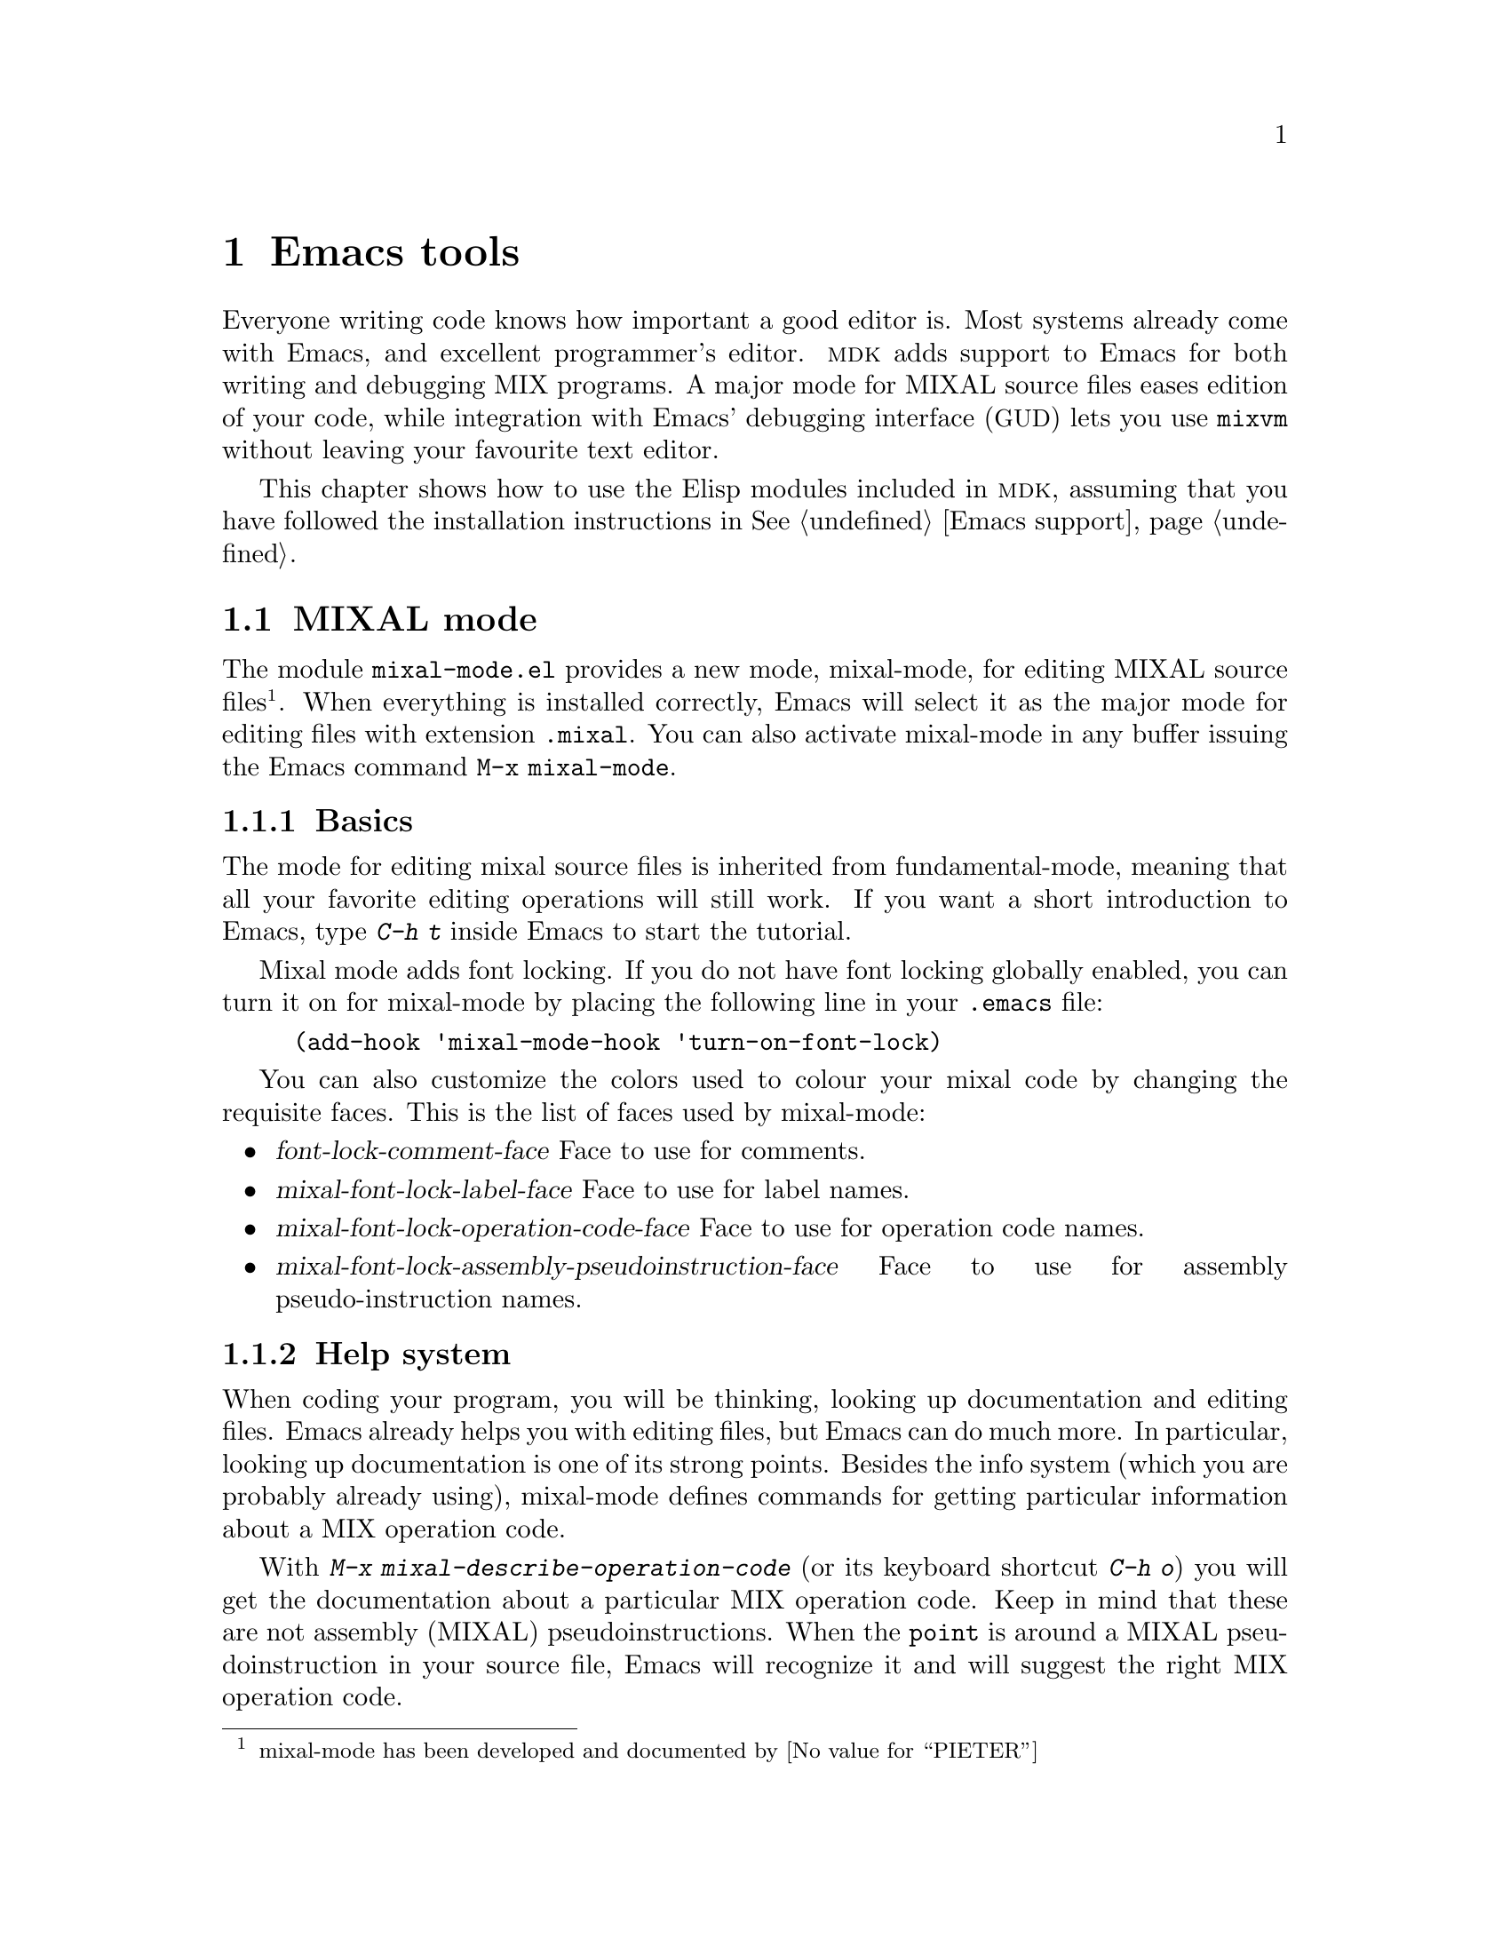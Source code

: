 @c -*-texinfo-*-
@c This is part of the GNU MDK Reference Manual.
@c Copyright (C) 2003, 2004
@c   Free Software Foundation, Inc.
@c See the file mdk.texi for copying conditions.

@node Emacs tools, mixasm, Getting started, Top
@chapter Emacs tools

Everyone writing code knows how important a good editor is. Most
systems already come with Emacs, and excellent programmer's editor.
@sc{mdk} adds support to Emacs for both writing and debugging MIX
programs. A major mode for MIXAL source files eases edition of your
code, while integration with Emacs' debugging interface
(@acronym{GUD}) lets you use @code{mixvm} without leaving your
favourite text editor.

This chapter shows how to use the Elisp modules included in @sc{mdk},
assuming that you have followed the installation instructions in
@xref{Emacs support}.

@menu
* MIXAL mode::                  Editing MIXAL files.
* GUD integration::             Invoking @code{mixvm} within Emacs.
@end menu

@node MIXAL mode, GUD integration, Emacs tools, Emacs tools
@section MIXAL mode

The module @file{mixal-mode.el} provides a new mode, mixal-mode, for
editing MIXAL source files@footnote{mixal-mode has been developed and
documented by @value{PIETER}}. When everything is installed correctly,
Emacs will select it as the major mode for editing files with extension
@code{.mixal}. You can also activate mixal-mode in any buffer
issuing the Emacs command @code{M-x mixal-mode}.

@menu
* Basics::                      Editing code, font locking and indentation.
* Help system::                 Using the interactive help system.
* Compiling and running::       Invoking compiler and/or virtual machine.
@end menu

@node Basics, Help system, MIXAL mode, MIXAL mode
@comment node-name, next, previous, up
@subsection Basics

The mode for editing mixal source files is inherited from
fundamental-mode, meaning that all your favorite editing operations
will still work. If you want a short introduction to Emacs, type
@kbd{C-h t} inside Emacs to start the tutorial.

Mixal mode adds font locking. If you do not have font locking globally
enabled, you can turn it on for mixal-mode by placing the following
line in your @file{.emacs} file:

@lisp
(add-hook 'mixal-mode-hook 'turn-on-font-lock)
@end lisp

You can also customize the colors used to colour your mixal code by
changing the requisite faces. This is the list of faces used by
mixal-mode:

@itemize
@item @var{font-lock-comment-face}
Face to use for comments.
@item @var{mixal-font-lock-label-face}
Face to use for label names.
@item @var{mixal-font-lock-operation-code-face}
Face to use for operation code names.
@item @var{mixal-font-lock-assembly-pseudoinstruction-face}
Face to use for assembly pseudo-instruction names.
@end itemize

@node Help system, Compiling and running, Basics, MIXAL mode
@comment node-name, next, previous, up
@subsection Help system

When coding your program, you will be thinking, looking up
documentation and editing files. Emacs already helps you with editing
files, but Emacs can do much more. In particular, looking up
documentation is one of its strong points. Besides the info system
(which you are probably already using), mixal-mode defines commands
for getting particular information about a MIX operation code.

With @kbd{M-x mixal-describe-operation-code} (or its keyboard shortcut
@kbd{C-h o}) you will get the documentation about a particular MIX
operation code. Keep in mind that these are not assembly (MIXAL)
pseudoinstructions. When the @code{point} is around a MIXAL
pseudoinstruction in your source file, Emacs will recognize it and
will suggest the right MIX operation code.

@node Compiling and running,  , Help system, MIXAL mode
@comment node-name, next, previous, up
@subsection Compiling and running

After you have written your MIXAL program, you'll probably want to
test it. This can be done with the MIX virtual machine. First you will
need to compile your code into MIX byte code. This can be done within
Emacs with the command @kbd{M-x compile} (@kbd{C-c c}). In case of
compilation errors, you can jump to the offending source code line
with @kbd{M-x next-error}.

Once the program compiles without errors, you can debug or run
it. To invoke the debugger, use @kbd{M-x mixal-debug} (@kbd{C-c d}).
Emacs will open a @code{GUD} buffer where you can
use the debugging commands described in @xref{mixvm}.

If you just want to execute the program, you can do so with @kbd{M-x
mixal-run} (@kbd{C-c r}). This will invoke mixvm,
execute the program and show its output in a separate buffer.

@node GUD integration,  , MIXAL mode, Emacs tools
@section GUD integration

If you are an Emacs user and write your MIXAL programs using this
editor, you will find the elisp program @file{mixvm.el} quite
useful@footnote{@file{mixvm.el} has been kindly contributed by
@value{PHILIP}. @file{mixvm.el} is based on a study of gdb, perldb, and
pdb as found in @file{gud.el}, and @file{rubydb3x.el} distributed with
the source code to the Ruby language.}. @file{mixvm.el} allows running
the MIX virtual machine @code{mixvm} (@pxref{mixvm}) inside an Emacs
@acronym{GUD} buffer, while visiting the MIXAL source file in another
buffer.

After installing @file{mixvm.el} (@pxref{Emacs support}), you can
initiate an @sc{mdk}/@acronym{GUD} session inside Emacs with the command

@example
M-x mixvm
@end example

@noindent
and you will have a @code{mixvm} prompt inside a newly created
@acronym{GUD} buffer. @acronym{GUD} will reflect the current line in the
corresponding source file buffer.
